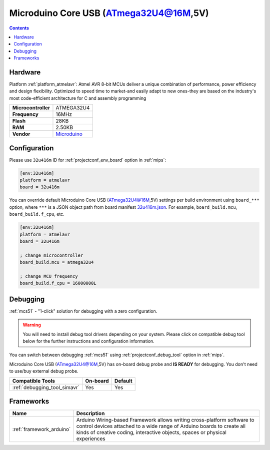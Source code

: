 
.. _board_atmelavr_32u416m:

Microduino Core USB (ATmega32U4@16M,5V)
=======================================

.. contents::

Hardware
--------

Platform :ref:`platform_atmelavr`: Atmel AVR 8-bit MCUs deliver a unique combination of performance, power efficiency and design flexibility. Optimized to speed time to market-and easily adapt to new ones-they are based on the industry's most code-efficient architecture for C and assembly programming

.. list-table::

  * - **Microcontroller**
    - ATMEGA32U4
  * - **Frequency**
    - 16MHz
  * - **Flash**
    - 28KB
  * - **RAM**
    - 2.50KB
  * - **Vendor**
    - `Microduino <http://wiki.microduinoinc.com/Microduino-Module_CoreUSB?utm_source=platformio.org&utm_medium=docs>`__


Configuration
-------------

Please use ``32u416m`` ID for :ref:`projectconf_env_board` option in :ref:`mips`:

.. code-block:: ini

  [env:32u416m]
  platform = atmelavr
  board = 32u416m

You can override default Microduino Core USB (ATmega32U4@16M,5V) settings per build environment using
``board_***`` option, where ``***`` is a JSON object path from
board manifest `32u416m.json <https://github.com/platformio/platform-atmelavr/blob/master/boards/32u416m.json>`_. For example,
``board_build.mcu``, ``board_build.f_cpu``, etc.

.. code-block:: ini

  [env:32u416m]
  platform = atmelavr
  board = 32u416m

  ; change microcontroller
  board_build.mcu = atmega32u4

  ; change MCU frequency
  board_build.f_cpu = 16000000L

Debugging
---------

:ref:`mcs51` - "1-click" solution for debugging with a zero configuration.

.. warning::
    You will need to install debug tool drivers depending on your system.
    Please click on compatible debug tool below for the further
    instructions and configuration information.

You can switch between debugging :ref:`mcs51` using
:ref:`projectconf_debug_tool` option in :ref:`mips`.

Microduino Core USB (ATmega32U4@16M,5V) has on-board debug probe and **IS READY** for debugging. You don't need to use/buy external debug probe.

.. list-table::
  :header-rows:  1

  * - Compatible Tools
    - On-board
    - Default
  * - :ref:`debugging_tool_simavr`
    - Yes
    - Yes

Frameworks
----------
.. list-table::
    :header-rows:  1

    * - Name
      - Description

    * - :ref:`framework_arduino`
      - Arduino Wiring-based Framework allows writing cross-platform software to control devices attached to a wide range of Arduino boards to create all kinds of creative coding, interactive objects, spaces or physical experiences
